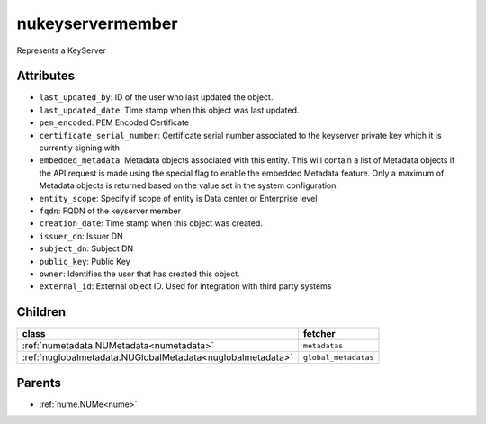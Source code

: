 .. _nukeyservermember:

nukeyservermember
===========================================

.. class:: nukeyservermember.NUKeyServerMember(bambou.nurest_object.NUMetaRESTObject,):

Represents a KeyServer


Attributes
----------


- ``last_updated_by``: ID of the user who last updated the object.

- ``last_updated_date``: Time stamp when this object was last updated.

- ``pem_encoded``: PEM Encoded Certificate

- ``certificate_serial_number``: Certificate serial number associated to the keyserver private key which it is currently signing with

- ``embedded_metadata``: Metadata objects associated with this entity. This will contain a list of Metadata objects if the API request is made using the special flag to enable the embedded Metadata feature. Only a maximum of Metadata objects is returned based on the value set in the system configuration.

- ``entity_scope``: Specify if scope of entity is Data center or Enterprise level

- ``fqdn``: FQDN of the keyserver member

- ``creation_date``: Time stamp when this object was created.

- ``issuer_dn``: Issuer DN

- ``subject_dn``: Subject DN

- ``public_key``: Public Key

- ``owner``: Identifies the user that has created this object.

- ``external_id``: External object ID. Used for integration with third party systems




Children
--------

================================================================================================================================================               ==========================================================================================
**class**                                                                                                                                                      **fetcher**

:ref:`numetadata.NUMetadata<numetadata>`                                                                                                                         ``metadatas`` 
:ref:`nuglobalmetadata.NUGlobalMetadata<nuglobalmetadata>`                                                                                                       ``global_metadatas`` 
================================================================================================================================================               ==========================================================================================



Parents
--------


- :ref:`nume.NUMe<nume>`

